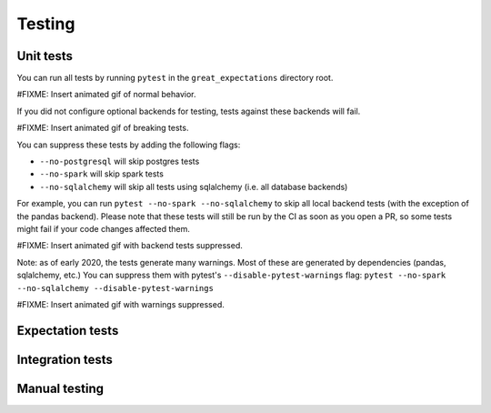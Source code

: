 .. _contributing_testing:


Testing
==============


Unit tests
------------------------

You can run all tests by running ``pytest`` in the ``great_expectations`` directory root.

#FIXME: Insert animated gif of normal behavior.

If you did not configure optional backends for testing, tests against these backends will fail.

#FIXME: Insert animated gif of breaking tests.

You can suppress these tests by adding the following flags:

- ``--no-postgresql`` will skip postgres tests
- ``--no-spark`` will skip spark tests 
- ``--no-sqlalchemy`` will skip all tests using sqlalchemy (i.e. all database backends)

For example, you can run ``pytest --no-spark --no-sqlalchemy`` to skip all local backend tests (with the exception of the pandas backend). Please note that these tests will still be run by the CI as soon as you open a PR, so some tests might fail if your code changes affected them.

#FIXME: Insert animated gif with backend tests suppressed.

Note: as of early 2020, the tests generate many warnings. Most of these are generated by dependencies (pandas, sqlalchemy, etc.) You can suppress them with pytest's ``--disable-pytest-warnings`` flag: ``pytest --no-spark --no-sqlalchemy --disable-pytest-warnings``

#FIXME: Insert animated gif with warnings suppressed.


Expectation tests
---------------------------


Integration tests
-------------------------------------------


Manual testing
---------------------------------------------


